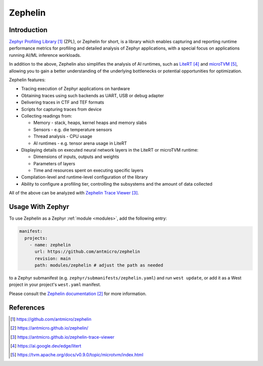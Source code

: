 .. _external_module_zephelin:

Zephelin
########

Introduction
************

`Zephyr Profiling Library`_ (ZPL), or Zephelin for short, is a library which enables capturing
and reporting runtime performance metrics for profiling and detailed analysis of Zephyr
applications, with a special focus on applications running AI/ML inference workloads.

In addition to the above, Zephelin also simplifies the analysis of AI runtimes, such as `LiteRT`_
and `microTVM`_, allowing you to gain a better understanding of the underlying bottlenecks or
potential opportunities for optimization.

Zephelin features:

* Tracing execution of Zephyr applications on hardware
* Obtaining traces using such backends as UART, USB or debug adapter
* Delivering traces in CTF and TEF formats
* Scripts for capturing traces from device
* Collecting readings from:

  * Memory - stack, heaps, kernel heaps and memory slabs
  * Sensors - e.g. die temperature sensors
  * Thread analysis - CPU usage
  * AI runtimes - e.g. tensor arena usage in LiteRT

* Displaying details on executed neural network layers in the LiteRT or microTVM runtime:

  * Dimensions of inputs, outputs and weights
  * Parameters of layers
  * Time and resources spent on executing specific layers

* Compilation-level and runtime-level configuration of the library

* Ability to configure a profiling tier, controlling the subsystems and the amount of data collected

All of the above can be analyzed with `Zephelin Trace Viewer`_.

Usage With Zephyr
*****************

To use Zephelin as a Zephyr :ref:`module <modules>`, add the following entry:

.. code-block:: yaml

   manifest:
     projects:
       - name: zephelin
         url: https://github.com/antmicro/zephelin
         revision: main
         path: modules/zephelin # adjust the path as needed

to a Zephyr submanifest (e.g. ``zephyr/submanifests/zephelin.yaml``) and run ``west update``, or
add it as a West project in your project's ``west.yaml`` manifest.

Please consult the `Zephelin documentation`_ for more information.

References
**********

.. target-notes::

.. _Zephyr Profiling Library:
   https://github.com/antmicro/zephelin

.. _Zephelin documentation:
   https://antmicro.github.io/zephelin/

.. _Zephelin Trace Viewer:
   https://antmicro.github.io/zephelin-trace-viewer

.. _LiteRT:
   https://ai.google.dev/edge/litert

.. _microTVM:
   https://tvm.apache.org/docs/v0.9.0/topic/microtvm/index.html
